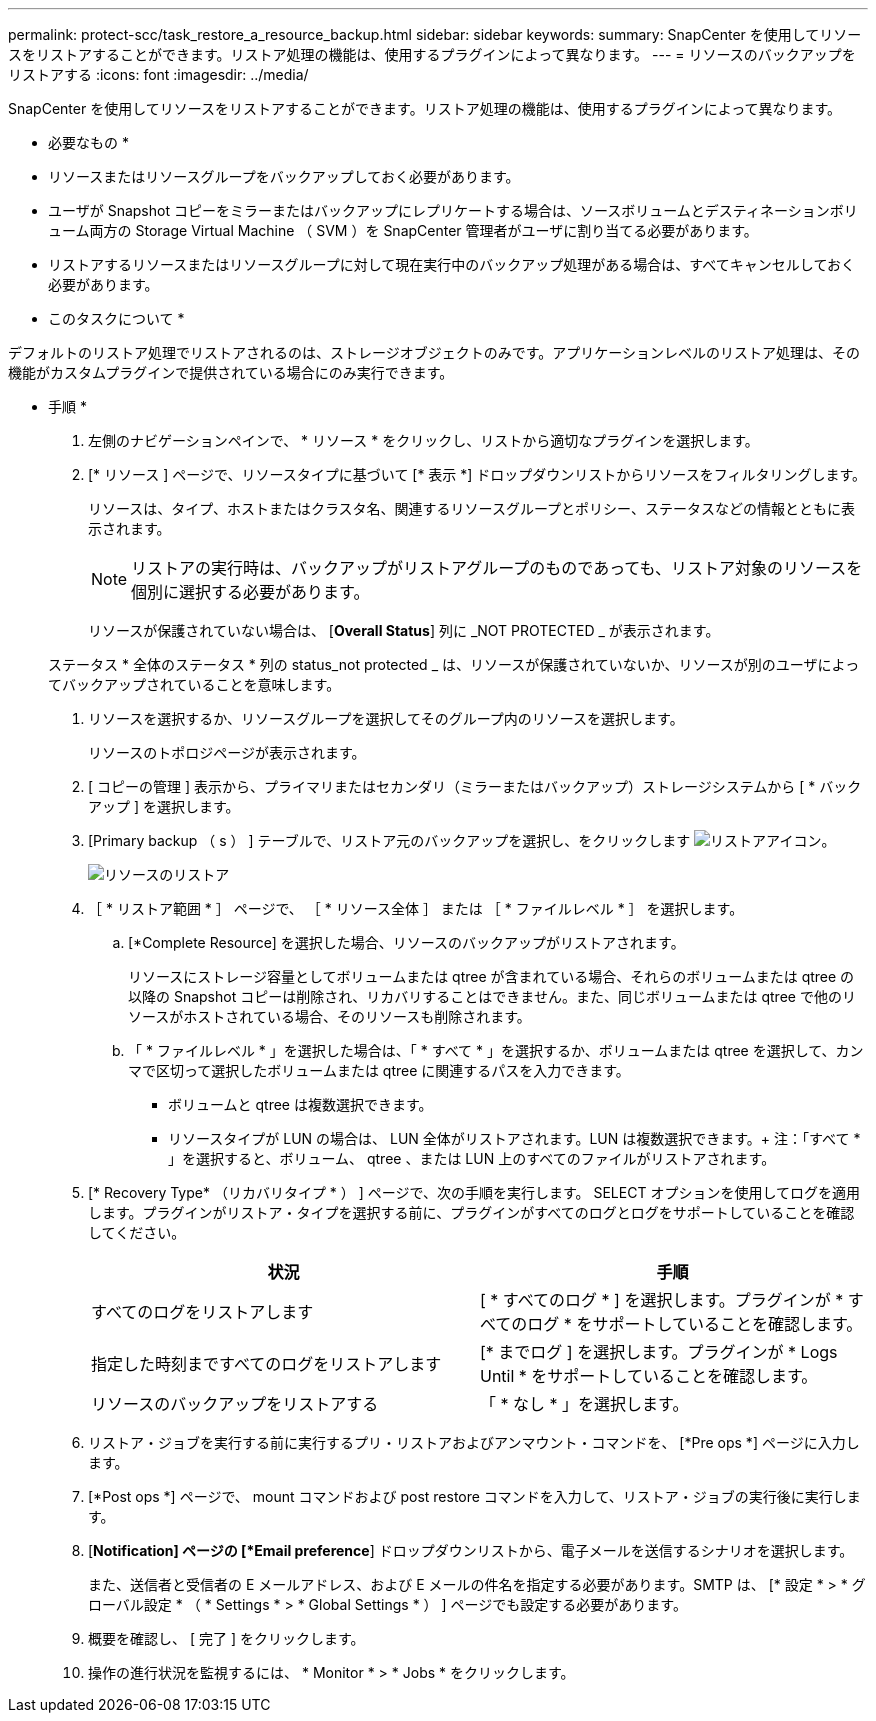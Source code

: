 ---
permalink: protect-scc/task_restore_a_resource_backup.html 
sidebar: sidebar 
keywords:  
summary: SnapCenter を使用してリソースをリストアすることができます。リストア処理の機能は、使用するプラグインによって異なります。 
---
= リソースのバックアップをリストアする
:icons: font
:imagesdir: ../media/


[role="lead"]
SnapCenter を使用してリソースをリストアすることができます。リストア処理の機能は、使用するプラグインによって異なります。

* 必要なもの *

* リソースまたはリソースグループをバックアップしておく必要があります。
* ユーザが Snapshot コピーをミラーまたはバックアップにレプリケートする場合は、ソースボリュームとデスティネーションボリューム両方の Storage Virtual Machine （ SVM ）を SnapCenter 管理者がユーザに割り当てる必要があります。
* リストアするリソースまたはリソースグループに対して現在実行中のバックアップ処理がある場合は、すべてキャンセルしておく必要があります。


* このタスクについて *

デフォルトのリストア処理でリストアされるのは、ストレージオブジェクトのみです。アプリケーションレベルのリストア処理は、その機能がカスタムプラグインで提供されている場合にのみ実行できます。

* 手順 *

. 左側のナビゲーションペインで、 * リソース * をクリックし、リストから適切なプラグインを選択します。
. [* リソース ] ページで、リソースタイプに基づいて [* 表示 *] ドロップダウンリストからリソースをフィルタリングします。
+
リソースは、タイプ、ホストまたはクラスタ名、関連するリソースグループとポリシー、ステータスなどの情報とともに表示されます。

+

NOTE: リストアの実行時は、バックアップがリストアグループのものであっても、リストア対象のリソースを個別に選択する必要があります。

+
リソースが保護されていない場合は、 [*Overall Status*] 列に _NOT PROTECTED _ が表示されます。

+
ステータス * 全体のステータス * 列の status_not protected _ は、リソースが保護されていないか、リソースが別のユーザによってバックアップされていることを意味します。

. リソースを選択するか、リソースグループを選択してそのグループ内のリソースを選択します。
+
リソースのトポロジページが表示されます。

. [ コピーの管理 ] 表示から、プライマリまたはセカンダリ（ミラーまたはバックアップ）ストレージシステムから [ * バックアップ ] を選択します。
. [Primary backup （ s ） ] テーブルで、リストア元のバックアップを選択し、をクリックします image:../media/restore_icon.gif["リストアアイコン"]。
+
image::../media/restoring_resource.gif[リソースのリストア]

. ［ * リストア範囲 * ］ ページで、 ［ * リソース全体 ］ または ［ * ファイルレベル * ］ を選択します。
+
.. [*Complete Resource] を選択した場合、リソースのバックアップがリストアされます。
+
リソースにストレージ容量としてボリュームまたは qtree が含まれている場合、それらのボリュームまたは qtree の以降の Snapshot コピーは削除され、リカバリすることはできません。また、同じボリュームまたは qtree で他のリソースがホストされている場合、そのリソースも削除されます。

.. 「 * ファイルレベル * 」を選択した場合は、「 * すべて * 」を選択するか、ボリュームまたは qtree を選択して、カンマで区切って選択したボリュームまたは qtree に関連するパスを入力できます。
+
*** ボリュームと qtree は複数選択できます。
*** リソースタイプが LUN の場合は、 LUN 全体がリストアされます。LUN は複数選択できます。+ 注：「すべて * 」を選択すると、ボリューム、 qtree 、または LUN 上のすべてのファイルがリストアされます。




. [* Recovery Type* （リカバリタイプ * ） ] ページで、次の手順を実行します。 SELECT オプションを使用してログを適用します。プラグインがリストア・タイプを選択する前に、プラグインがすべてのログとログをサポートしていることを確認してください。
+
|===
| 状況 | 手順 


 a| 
すべてのログをリストアします
 a| 
[ * すべてのログ * ] を選択します。プラグインが * すべてのログ * をサポートしていることを確認します。



 a| 
指定した時刻まですべてのログをリストアします
 a| 
[* までログ ] を選択します。プラグインが * Logs Until * をサポートしていることを確認します。



 a| 
リソースのバックアップをリストアする
 a| 
「 * なし * 」を選択します。

|===
. リストア・ジョブを実行する前に実行するプリ・リストアおよびアンマウント・コマンドを、 [*Pre ops *] ページに入力します。
. [*Post ops *] ページで、 mount コマンドおよび post restore コマンドを入力して、リストア・ジョブの実行後に実行します。
. [*Notification] ページの [*Email preference*] ドロップダウンリストから、電子メールを送信するシナリオを選択します。
+
また、送信者と受信者の E メールアドレス、および E メールの件名を指定する必要があります。SMTP は、 [* 設定 * > * グローバル設定 * （ * Settings * > * Global Settings * ） ] ページでも設定する必要があります。

. 概要を確認し、 [ 完了 ] をクリックします。
. 操作の進行状況を監視するには、 * Monitor * > * Jobs * をクリックします。

